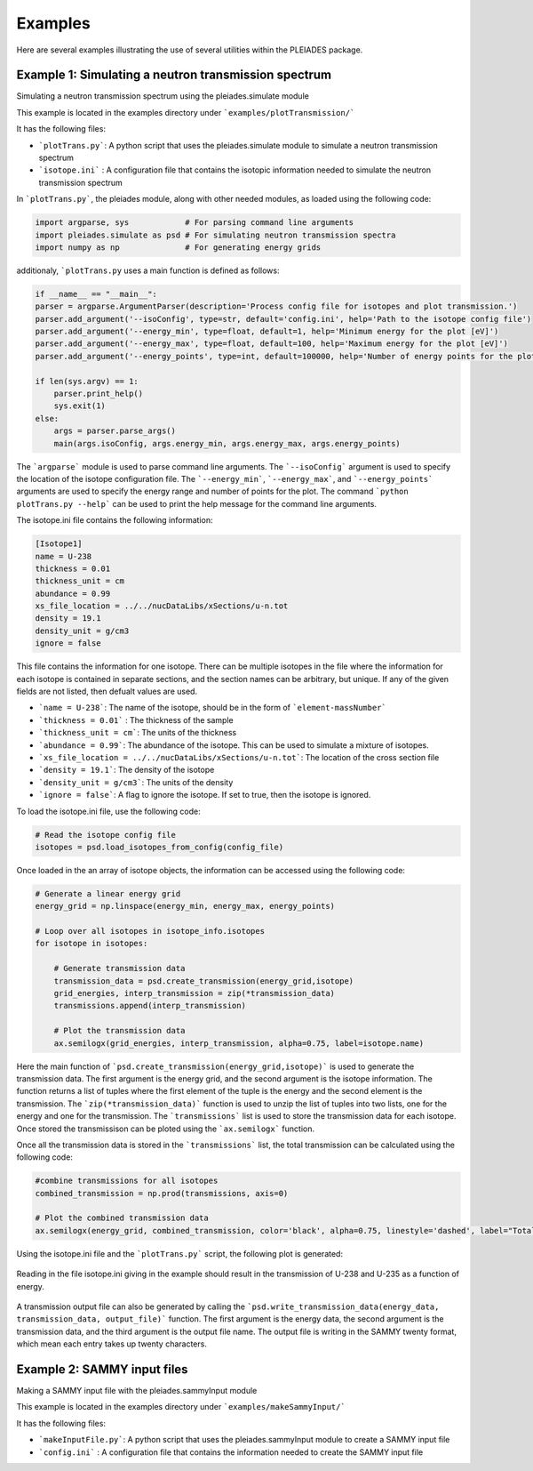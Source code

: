 Examples
========

Here are several examples illustrating the use of several utilities within the PLEIADES package.

Example 1: Simulating a neutron transmission spectrum
-----------------------------------------------------
Simulating a neutron transmission spectrum using the pleiades.simulate module

This example is located in the examples directory under ```examples/plotTransmission/```

It has the following files:

* ```plotTrans.py```: A python script that uses the pleiades.simulate module to simulate a neutron transmission spectrum
* ```isotope.ini``` : A configuration file that contains the isotopic information needed to simulate the neutron transmission spectrum

In ```plotTrans.py```, the pleiades module, along with other needed modules, as loaded using the following code:

.. code-block:: python

    import argparse, sys            # For parsing command line arguments
    import pleiades.simulate as psd # For simulating neutron transmission spectra
    import numpy as np              # For generating energy grids

additionaly, ```plotTrans.py`` uses a main function is defined as follows:

.. code-block:: python
    
    if __name__ == "__main__":
    parser = argparse.ArgumentParser(description='Process config file for isotopes and plot transmission.')
    parser.add_argument('--isoConfig', type=str, default='config.ini', help='Path to the isotope config file')
    parser.add_argument('--energy_min', type=float, default=1, help='Minimum energy for the plot [eV]')
    parser.add_argument('--energy_max', type=float, default=100, help='Maximum energy for the plot [eV]')
    parser.add_argument('--energy_points', type=int, default=100000, help='Number of energy points for the plot')
    
    if len(sys.argv) == 1:
        parser.print_help()
        sys.exit(1)
    else:
        args = parser.parse_args()
        main(args.isoConfig, args.energy_min, args.energy_max, args.energy_points)

The ```argparse``` module is used to parse command line arguments. The ```--isoConfig``` argument is used to specify the location of the isotope configuration file. The ```--energy_min```, ```--energy_max```, and ```--energy_points``` arguments are used to specify the energy range and number of points for the plot. The command ```python plotTrans.py --help``` can be used to print the help message for the command line arguments.

The isotope.ini file contains the following information:

.. code-block:: ini
    
    [Isotope1]
    name = U-238
    thickness = 0.01
    thickness_unit = cm
    abundance = 0.99
    xs_file_location = ../../nucDataLibs/xSections/u-n.tot
    density = 19.1
    density_unit = g/cm3
    ignore = false

This file contains the information for one isotope. There can be multiple isotopes in the file where the information for each isotope is contained in separate sections, and the section names can be arbitrary, but unique. If any of the given fields are not listed, then defualt values are used. 

* ```name = U-238```: The name of the isotope, should be in the form of ```element-massNumber```
* ```thickness = 0.01``` : The thickness of the sample
* ```thickness_unit = cm```: The units of the thickness
* ```abundance = 0.99```: The abundance of the isotope. This can be used to simulate a mixture of isotopes.
* ```xs_file_location = ../../nucDataLibs/xSections/u-n.tot```: The location of the cross section file
* ```density = 19.1```: The density of the isotope
* ```density_unit = g/cm3```: The units of the density
* ```ignore = false```: A flag to ignore the isotope. If set to true, then the isotope is ignored.

To load the isotope.ini file, use the following code:

.. code-block:: python

    # Read the isotope config file
    isotopes = psd.load_isotopes_from_config(config_file)

Once loaded in the an array of isotope objects, the information can be accessed using the following code:

.. code-block:: python

    # Generate a linear energy grid
    energy_grid = np.linspace(energy_min, energy_max, energy_points)

    # Loop over all isotopes in isotope_info.isotopes
    for isotope in isotopes:
        
        # Generate transmission data
        transmission_data = psd.create_transmission(energy_grid,isotope)
        grid_energies, interp_transmission = zip(*transmission_data)
        transmissions.append(interp_transmission)

        # Plot the transmission data
        ax.semilogx(grid_energies, interp_transmission, alpha=0.75, label=isotope.name)

Here the main function of ```psd.create_transmission(energy_grid,isotope)``` is used to generate the transmission data. The first argument is the energy grid, and the second argument is the isotope information. The function returns a list of tuples where the first element of the tuple is the energy and the second element is the transmission. The ```zip(*transmission_data)``` function is used to unzip the list of tuples into two lists, one for the energy and one for the transmission. The ```transmissions``` list is used to store the transmission data for each isotope. Once stored the transmissison can be ploted using the ```ax.semilogx``` function. 

Once all the transmission data is stored in the ```transmissions``` list, the total transmission can be calculated using the following code:

.. code-block:: python

    #combine transmissions for all isotopes
    combined_transmission = np.prod(transmissions, axis=0)
    
    # Plot the combined transmission data
    ax.semilogx(energy_grid, combined_transmission, color='black', alpha=0.75, linestyle='dashed', label="Total")

Using the isotope.ini file and the ```plotTrans.py``` script, the following plot is generated:

.. figure:: _images/example1.jpg
   :alt: The transmission of U-238 and U-235 as a function of energy. 
   :width: 600px
   :align: center

   Reading in the file isotope.ini giving in the example should result in the transmission of U-238 and U-235 as a function of energy. 

A transmission output file can also be generated by calling the ```psd.write_transmission_data(energy_data, transmission_data, output_file)``` function. The first argument is the energy data, the second argument is the transmission data, and the third argument is the output file name. The output file is writing in the SAMMY twenty format, which mean each entry takes up twenty characters. 

Example 2: SAMMY input files
----------------------------
Making a SAMMY input file with the pleiades.sammyInput module

This example is located in the examples directory under ```examples/makeSammyInput/```

It has the following files:

* ```makeInputFile.py```: A python script that uses the pleiades.sammyInput module to create a SAMMY input file
* ```config.ini``` : A configuration file that contains the information needed to create the SAMMY input file
